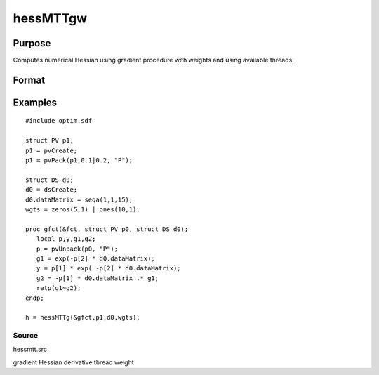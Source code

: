 
hessMTTgw
==============================================

Purpose
----------------

Computes numerical Hessian using gradient procedure with weights and using available threads.

Format
----------------
.. function:: hessMTTgw(&gfct,  par1,  data1,  wgts)

    :param gfct: pointer to procedure computing either 1xK gradient or NxK Jacobian
    :type gfct: scalar

    :param par1: structure of type PV containing parameter vector at which Hessian is to be evaluated
    :type par1: TODO

    :param data1: structure of type DS containing any data needed by fct
    :type data1: TODO

    :param wgts: weights
    :type wgts: Nx1 vector

    :returns: h (*KxK matrix*), Hessian

Examples
----------------

::

    #include optim.sdf
    
    struct PV p1;
    p1 = pvCreate;
    p1 = pvPack(p1,0.1|0.2, "P");
    
    struct DS d0;
    d0 = dsCreate;
    d0.dataMatrix = seqa(1,1,15);
    wgts = zeros(5,1) | ones(10,1);
    
    proc gfct(&fct, struct PV p0, struct DS d0);
       local p,y,g1,g2;
       p = pvUnpack(p0, "P");
       g1 = exp(-p[2] * d0.dataMatrix);
       y = p[1] * exp( -p[2] * d0.dataMatrix);
       g2 = -p[1] * d0.dataMatrix .* g1;
       retp(g1~g2);
    endp;
    
    h = hessMTTg(&gfct,p1,d0,wgts);

Source
++++++

hessmtt.src

gradient Hessian derivative thread weight
